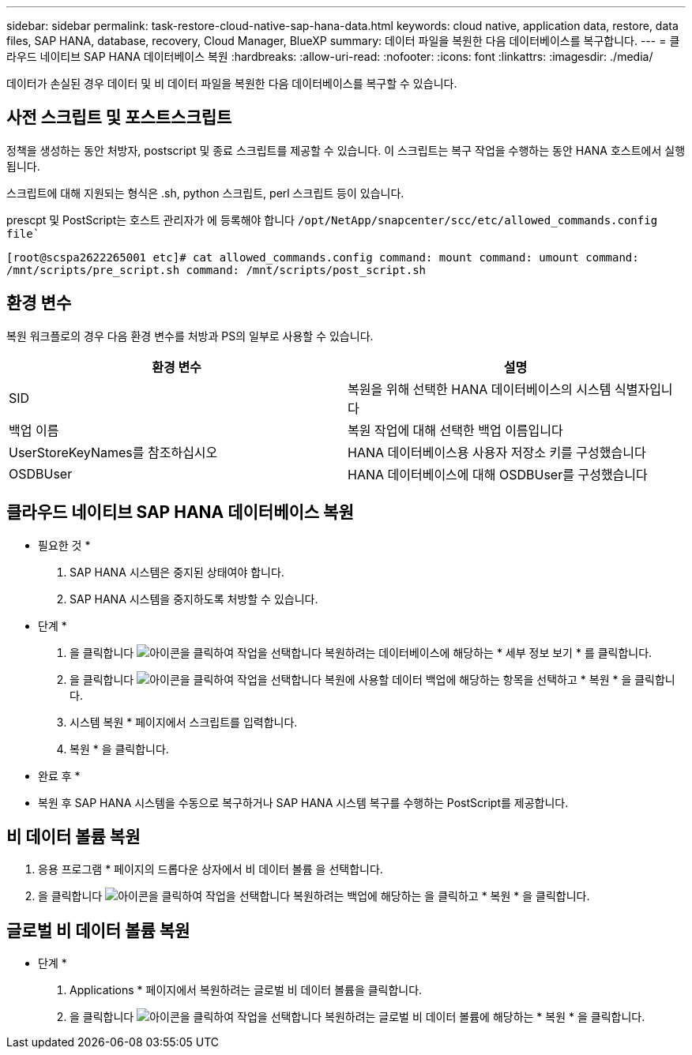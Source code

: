 ---
sidebar: sidebar 
permalink: task-restore-cloud-native-sap-hana-data.html 
keywords: cloud native, application data, restore, data files, SAP HANA, database, recovery, Cloud Manager, BlueXP 
summary: 데이터 파일을 복원한 다음 데이터베이스를 복구합니다. 
---
= 클라우드 네이티브 SAP HANA 데이터베이스 복원
:hardbreaks:
:allow-uri-read: 
:nofooter: 
:icons: font
:linkattrs: 
:imagesdir: ./media/


[role="lead"]
데이터가 손실된 경우 데이터 및 비 데이터 파일을 복원한 다음 데이터베이스를 복구할 수 있습니다.



== 사전 스크립트 및 포스트스크립트

정책을 생성하는 동안 처방자, postscript 및 종료 스크립트를 제공할 수 있습니다. 이 스크립트는 복구 작업을 수행하는 동안 HANA 호스트에서 실행됩니다.

스크립트에 대해 지원되는 형식은 .sh, python 스크립트, perl 스크립트 등이 있습니다.

prescpt 및 PostScript는 호스트 관리자가 에 등록해야 합니다 `/opt/NetApp/snapcenter/scc/etc/allowed_commands.config file``

`[root@scspa2622265001 etc]# cat allowed_commands.config
command: mount
command: umount
command: /mnt/scripts/pre_script.sh
command: /mnt/scripts/post_script.sh`



== 환경 변수

복원 워크플로의 경우 다음 환경 변수를 처방과 PS의 일부로 사용할 수 있습니다.

|===
| 환경 변수 | 설명 


 a| 
SID
 a| 
복원을 위해 선택한 HANA 데이터베이스의 시스템 식별자입니다



 a| 
백업 이름
 a| 
복원 작업에 대해 선택한 백업 이름입니다



 a| 
UserStoreKeyNames를 참조하십시오
 a| 
HANA 데이터베이스용 사용자 저장소 키를 구성했습니다



 a| 
OSDBUser
 a| 
HANA 데이터베이스에 대해 OSDBUser를 구성했습니다

|===


== 클라우드 네이티브 SAP HANA 데이터베이스 복원

* 필요한 것 *

. SAP HANA 시스템은 중지된 상태여야 합니다.
. SAP HANA 시스템을 중지하도록 처방할 수 있습니다.


* 단계 *

. 을 클릭합니다 image:icon-action.png["아이콘을 클릭하여 작업을 선택합니다"] 복원하려는 데이터베이스에 해당하는 * 세부 정보 보기 * 를 클릭합니다.
. 을 클릭합니다 image:icon-action.png["아이콘을 클릭하여 작업을 선택합니다"] 복원에 사용할 데이터 백업에 해당하는 항목을 선택하고 * 복원 * 을 클릭합니다.
. 시스템 복원 * 페이지에서 스크립트를 입력합니다.
. 복원 * 을 클릭합니다.


* 완료 후 *

* 복원 후 SAP HANA 시스템을 수동으로 복구하거나 SAP HANA 시스템 복구를 수행하는 PostScript를 제공합니다.




== 비 데이터 볼륨 복원

. 응용 프로그램 * 페이지의 드롭다운 상자에서 비 데이터 볼륨 을 선택합니다.
. 을 클릭합니다 image:icon-action.png["아이콘을 클릭하여 작업을 선택합니다"] 복원하려는 백업에 해당하는 을 클릭하고 * 복원 * 을 클릭합니다.




== 글로벌 비 데이터 볼륨 복원

* 단계 *

. Applications * 페이지에서 복원하려는 글로벌 비 데이터 볼륨을 클릭합니다.
. 을 클릭합니다 image:icon-action.png["아이콘을 클릭하여 작업을 선택합니다"] 복원하려는 글로벌 비 데이터 볼륨에 해당하는 * 복원 * 을 클릭합니다.

